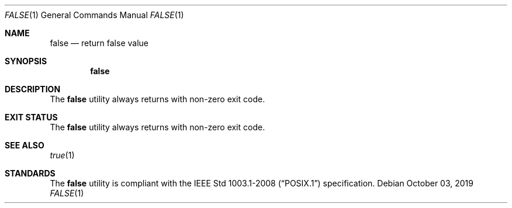 .Dd October 03, 2019
.Dt FALSE 1
.Os
.Sh NAME
.Nm false
.Nd return false value
.Sh SYNOPSIS
.Nm
.Sh DESCRIPTION
The
.Nm
utility always returns with non-zero exit code.
.Sh EXIT STATUS
The
.Nm
utility always returns with non-zero exit code.
.Sh SEE ALSO
.Xr true 1
.Sh STANDARDS
The
.Nm
utility is compliant with the
.St -p1003.1-2008
specification.
